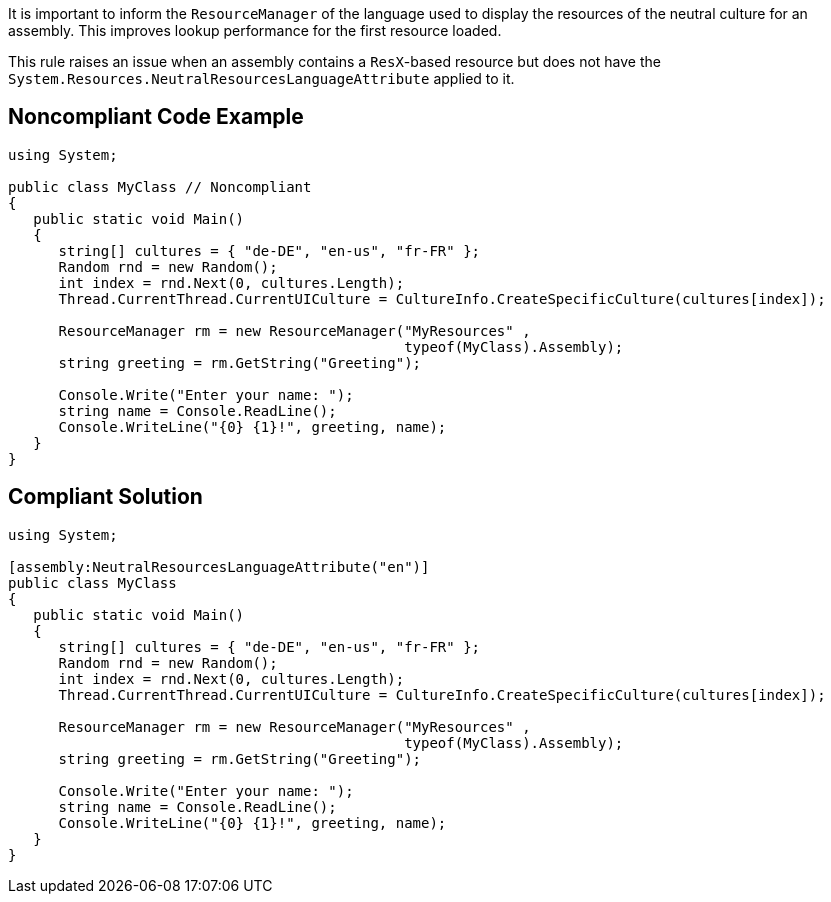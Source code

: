 It is important to inform the ``++ResourceManager++`` of the language used to display the resources of the neutral culture for an assembly. This improves lookup performance for the first resource loaded. 


This rule raises an issue when an assembly contains a ``++ResX++``-based resource but does not have the ``++System.Resources.NeutralResourcesLanguageAttribute++`` applied to it.


== Noncompliant Code Example

----
using System;

public class MyClass // Noncompliant
{
   public static void Main()
   {
      string[] cultures = { "de-DE", "en-us", "fr-FR" };
      Random rnd = new Random();
      int index = rnd.Next(0, cultures.Length);
      Thread.CurrentThread.CurrentUICulture = CultureInfo.CreateSpecificCulture(cultures[index]);      

      ResourceManager rm = new ResourceManager("MyResources" , 
                                               typeof(MyClass).Assembly);
      string greeting = rm.GetString("Greeting");

      Console.Write("Enter your name: ");
      string name = Console.ReadLine();
      Console.WriteLine("{0} {1}!", greeting, name);
   }
}
----


== Compliant Solution

----
using System;

[assembly:NeutralResourcesLanguageAttribute("en")]
public class MyClass
{
   public static void Main()
   {
      string[] cultures = { "de-DE", "en-us", "fr-FR" };
      Random rnd = new Random();
      int index = rnd.Next(0, cultures.Length);
      Thread.CurrentThread.CurrentUICulture = CultureInfo.CreateSpecificCulture(cultures[index]);      

      ResourceManager rm = new ResourceManager("MyResources" , 
                                               typeof(MyClass).Assembly);
      string greeting = rm.GetString("Greeting");

      Console.Write("Enter your name: ");
      string name = Console.ReadLine();
      Console.WriteLine("{0} {1}!", greeting, name);
   }
}
----

